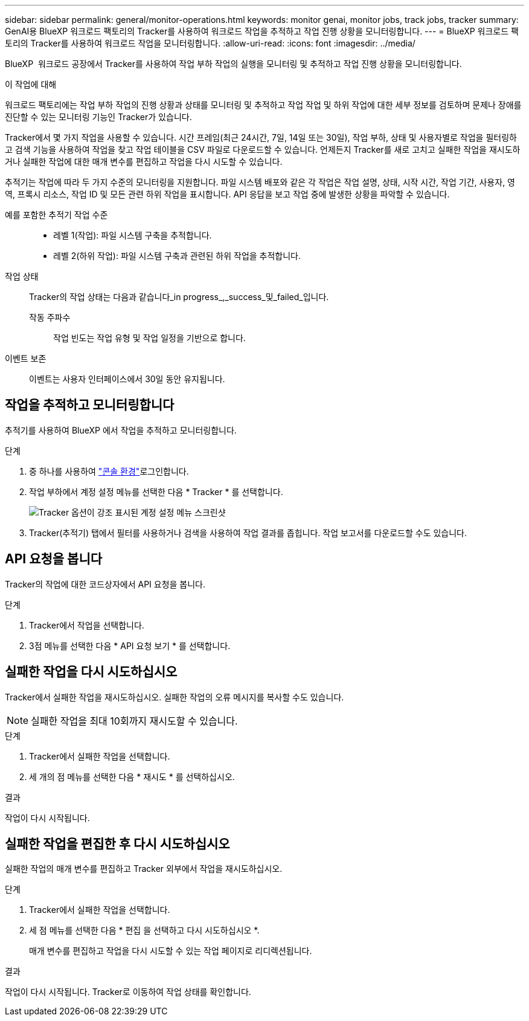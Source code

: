 ---
sidebar: sidebar 
permalink: general/monitor-operations.html 
keywords: monitor genai, monitor jobs, track jobs, tracker 
summary: GenAI용 BlueXP 워크로드 팩토리의 Tracker를 사용하여 워크로드 작업을 추적하고 작업 진행 상황을 모니터링합니다. 
---
= BlueXP 워크로드 팩토리의 Tracker를 사용하여 워크로드 작업을 모니터링합니다.
:allow-uri-read: 
:icons: font
:imagesdir: ../media/


[role="lead"]
BlueXP  워크로드 공장에서 Tracker를 사용하여 작업 부하 작업의 실행을 모니터링 및 추적하고 작업 진행 상황을 모니터링합니다.

.이 작업에 대해
워크로드 팩토리에는 작업 부하 작업의 진행 상황과 상태를 모니터링 및 추적하고 작업 작업 및 하위 작업에 대한 세부 정보를 검토하며 문제나 장애를 진단할 수 있는 모니터링 기능인 Tracker가 있습니다.

Tracker에서 몇 가지 작업을 사용할 수 있습니다. 시간 프레임(최근 24시간, 7일, 14일 또는 30일), 작업 부하, 상태 및 사용자별로 작업을 필터링하고 검색 기능을 사용하여 작업을 찾고 작업 테이블을 CSV 파일로 다운로드할 수 있습니다. 언제든지 Tracker를 새로 고치고 실패한 작업을 재시도하거나 실패한 작업에 대한 매개 변수를 편집하고 작업을 다시 시도할 수 있습니다.

추적기는 작업에 따라 두 가지 수준의 모니터링을 지원합니다. 파일 시스템 배포와 같은 각 작업은 작업 설명, 상태, 시작 시간, 작업 기간, 사용자, 영역, 프록시 리소스, 작업 ID 및 모든 관련 하위 작업을 표시합니다. API 응답을 보고 작업 중에 발생한 상황을 파악할 수 있습니다.

예를 포함한 추적기 작업 수준::
+
--
* 레벨 1(작업): 파일 시스템 구축을 추적합니다.
* 레벨 2(하위 작업): 파일 시스템 구축과 관련된 하위 작업을 추적합니다.


--
작업 상태:: Tracker의 작업 상태는 다음과 같습니다_in progress_,_success_및_failed_입니다.
+
--
작동 주파수:: 작업 빈도는 작업 유형 및 작업 일정을 기반으로 합니다.


--
이벤트 보존:: 이벤트는 사용자 인터페이스에서 30일 동안 유지됩니다.




== 작업을 추적하고 모니터링합니다

추적기를 사용하여 BlueXP 에서 작업을 추적하고 모니터링합니다.

.단계
. 중 하나를 사용하여 link:https://docs.netapp.com/us-en/workload-setup-admin/console-experiences.html["콘솔 환경"^]로그인합니다.
. 작업 부하에서 계정 설정 메뉴를 선택한 다음 * Tracker * 를 선택합니다.
+
image:screenshot-menu-tracker-option.png["Tracker 옵션이 강조 표시된 계정 설정 메뉴 스크린샷"]

. Tracker(추적기) 탭에서 필터를 사용하거나 검색을 사용하여 작업 결과를 좁힙니다. 작업 보고서를 다운로드할 수도 있습니다.




== API 요청을 봅니다

Tracker의 작업에 대한 코드상자에서 API 요청을 봅니다.

.단계
. Tracker에서 작업을 선택합니다.
. 3점 메뉴를 선택한 다음 * API 요청 보기 * 를 선택합니다.




== 실패한 작업을 다시 시도하십시오

Tracker에서 실패한 작업을 재시도하십시오. 실패한 작업의 오류 메시지를 복사할 수도 있습니다.


NOTE: 실패한 작업을 최대 10회까지 재시도할 수 있습니다.

.단계
. Tracker에서 실패한 작업을 선택합니다.
. 세 개의 점 메뉴를 선택한 다음 * 재시도 * 를 선택하십시오.


.결과
작업이 다시 시작됩니다.



== 실패한 작업을 편집한 후 다시 시도하십시오

실패한 작업의 매개 변수를 편집하고 Tracker 외부에서 작업을 재시도하십시오.

.단계
. Tracker에서 실패한 작업을 선택합니다.
. 세 점 메뉴를 선택한 다음 * 편집 을 선택하고 다시 시도하십시오 *.
+
매개 변수를 편집하고 작업을 다시 시도할 수 있는 작업 페이지로 리디렉션됩니다.



.결과
작업이 다시 시작됩니다. Tracker로 이동하여 작업 상태를 확인합니다.

